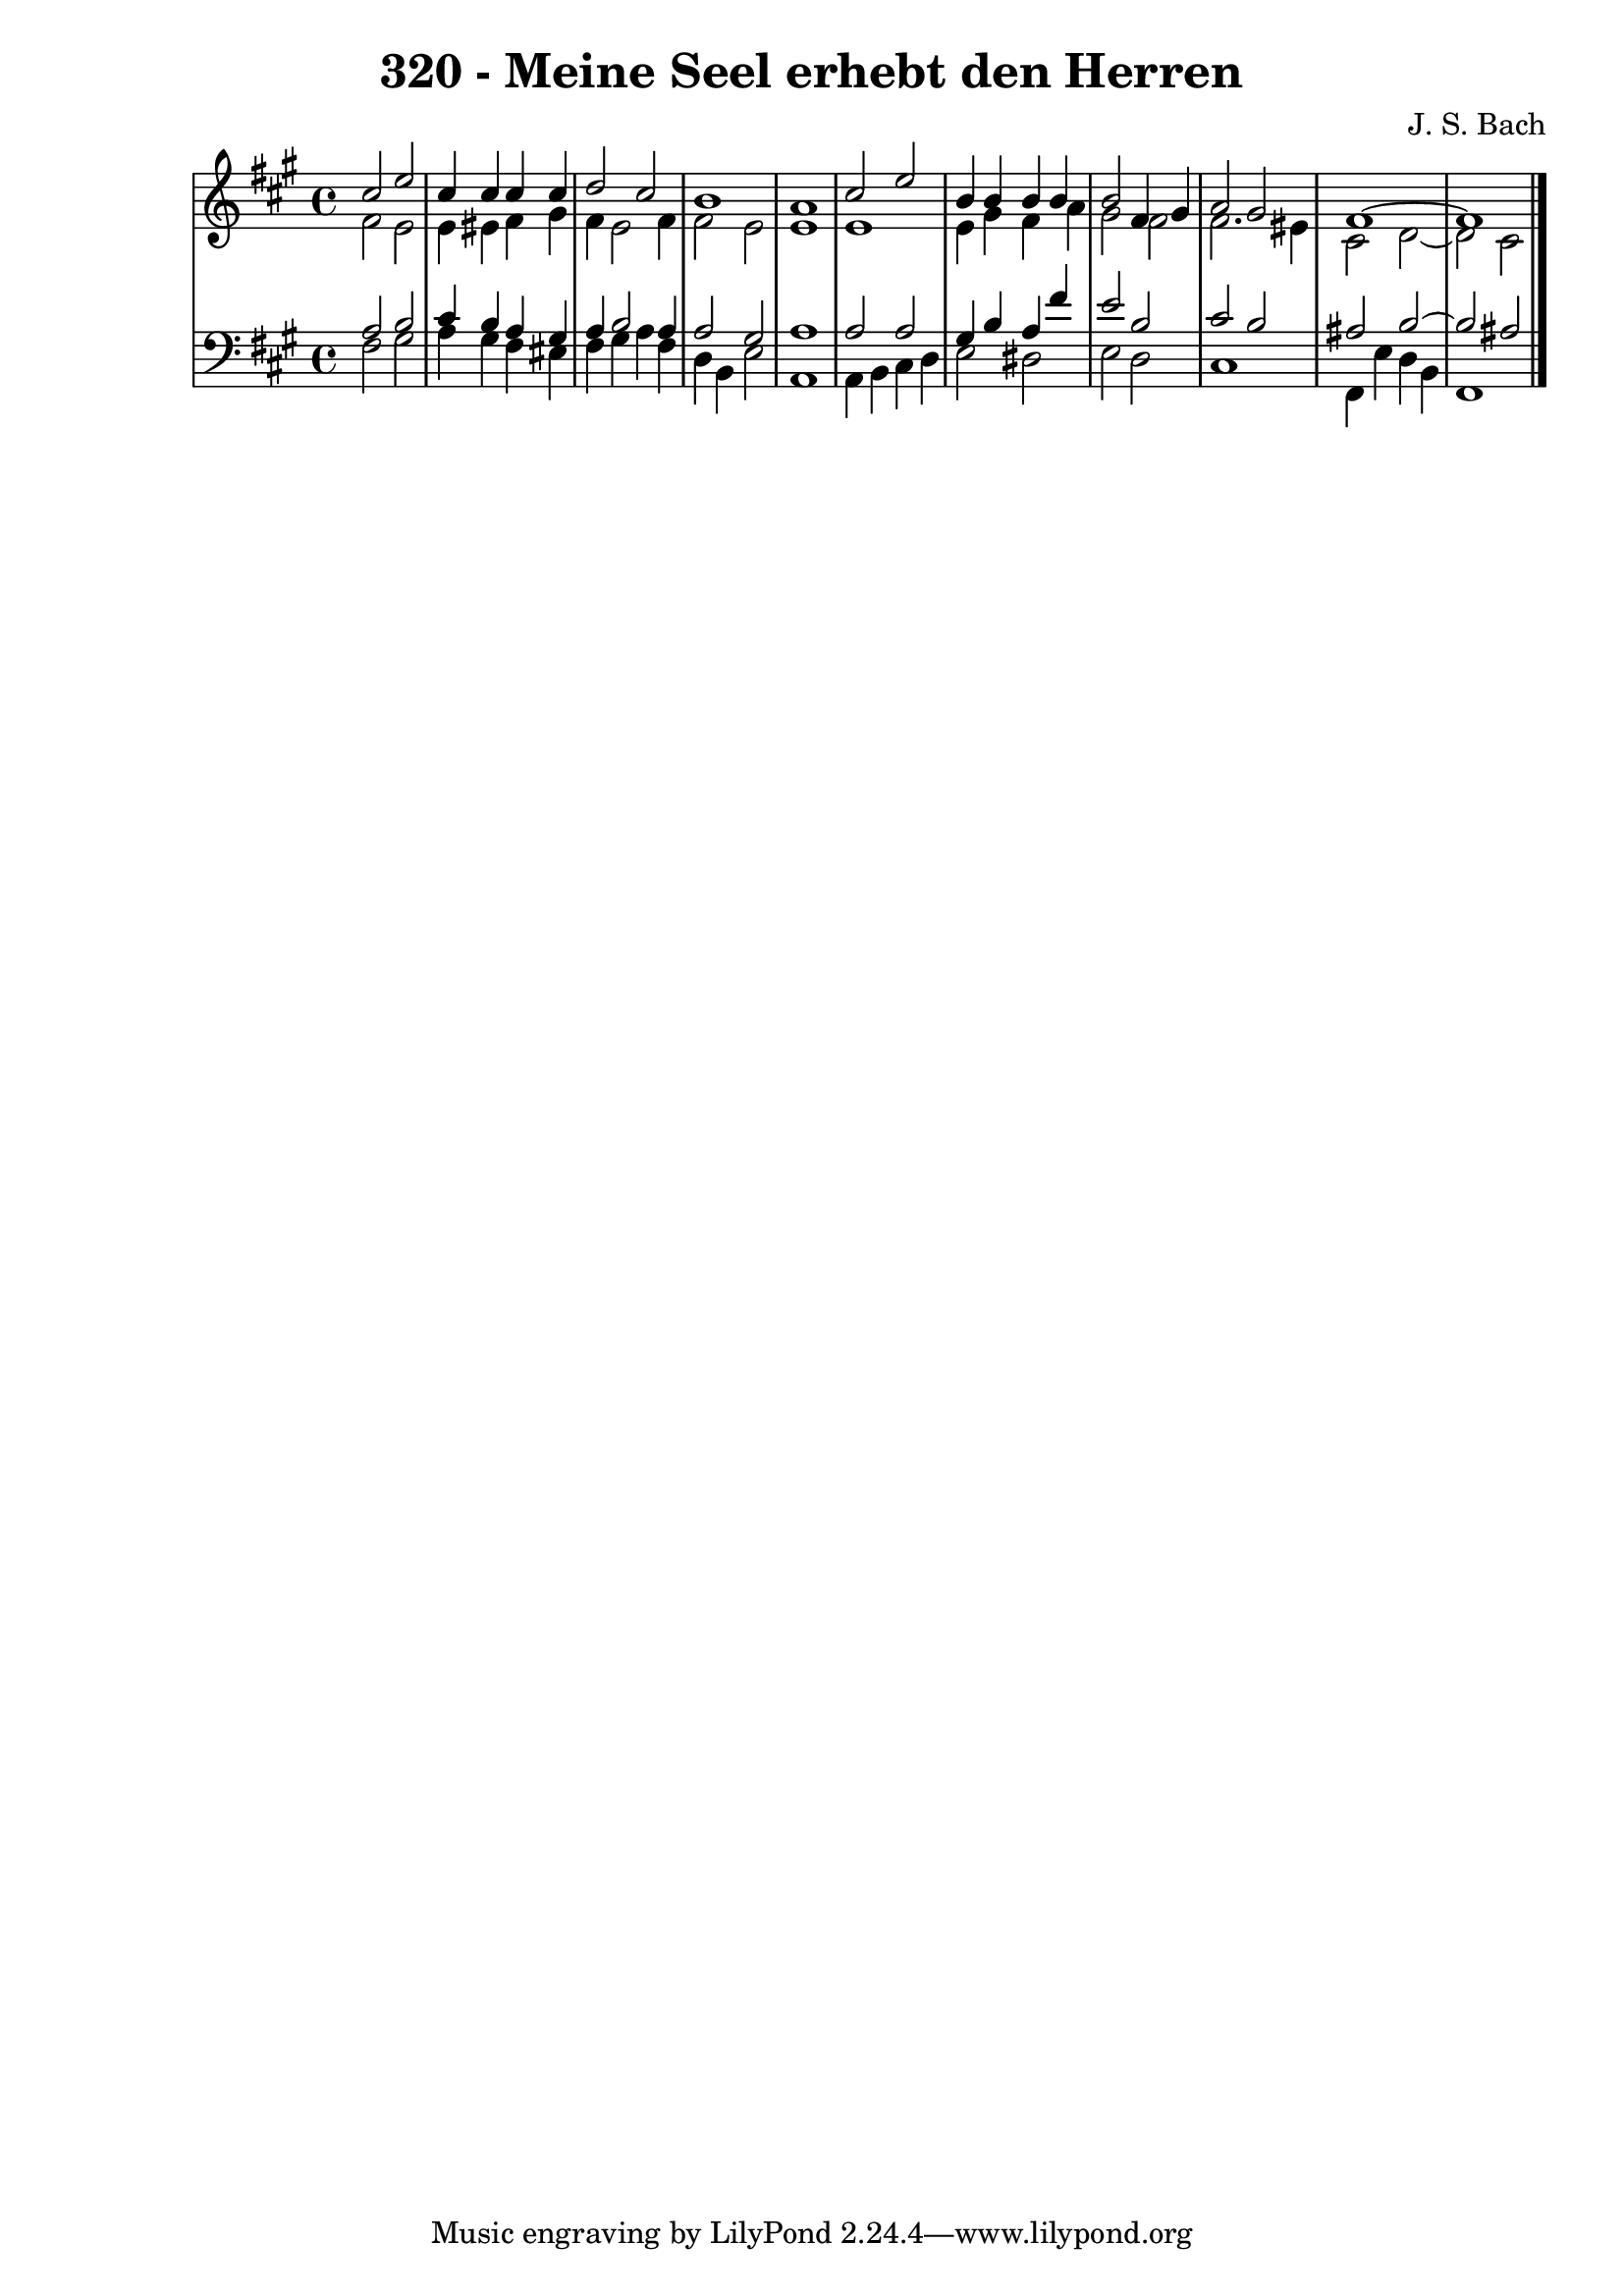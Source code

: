 \version "2.10.33"

\header {
  title = "320 - Meine Seel erhebt den Herren"
  composer = "J. S. Bach"
}


global = {
  \time 4/4
  \key fis \minor
}


soprano = \relative c'' {
  cis2 e2 
  cis4 cis4 cis4 cis4 
  d2 cis2 
  b1 
  a1   %5
  cis2 e2 
  b4 b4 b4 b4 
  b2 fis4 gis4 
  a2 gis2 
  fis1~   %10
  fis1 
  
}

alto = \relative c' {
  fis2 e2 
  e4 eis4 fis4 gis4 
  fis4 e2 fis4 
  fis2 e2 
  e1   %5
  e1 
  e4 gis4 fis4 a4 
  gis2 fis2 
  fis2. eis4 
  cis2 d2~   %10
  d2 cis2 
  
}

tenor = \relative c' {
  a2 b2 
  cis4 b4 a4 gis4 
  a4 b2 a4 
  a2 gis2 
  a1   %5
  a2 a2 
  gis4 b4 a4 fis'4 
  e2 b2 
  cis2 b2 
  ais2 b2~   %10
  b2 ais2 
  
}

baixo = \relative c {
  fis2 gis2 
  a4 gis4 fis4 eis4 
  fis4 gis4 a4 fis4 
  d4 b4 e2 
  a,1   %5
  a4 b4 cis4 d4 
  e2 dis2 
  e2 d2 
  cis1 
  fis,4 e'4 d4 b4   %10
  fis1 
  
}

\score {
  <<
    \new StaffGroup <<
      \override StaffGroup.SystemStartBracket #'style = #'line 
      \new Staff {
        <<
          \global
          \new Voice = "soprano" { \voiceOne \soprano }
          \new Voice = "alto" { \voiceTwo \alto }
        >>
      }
      \new Staff {
        <<
          \global
          \clef "bass"
          \new Voice = "tenor" {\voiceOne \tenor }
          \new Voice = "baixo" { \voiceTwo \baixo \bar "|."}
        >>
      }
    >>
  >>
  \layout {}
  \midi {}
}